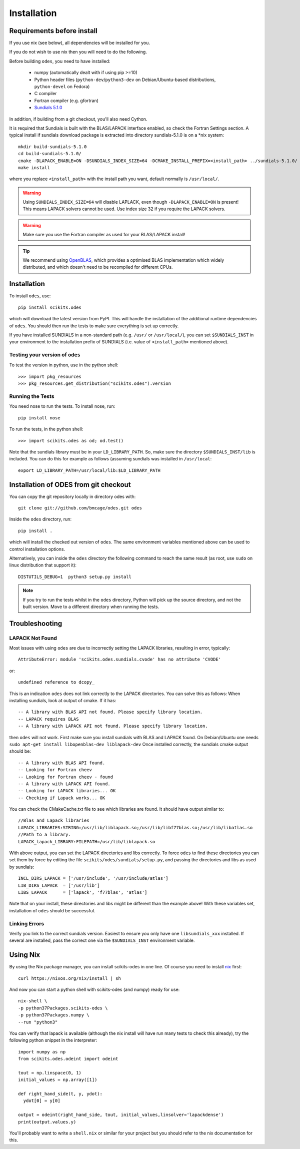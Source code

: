 Installation
============

Requirements before install
---------------------------

If you use nix (see below), all dependencies will be installed for you.

If you do not wish to use nix then you will need to do the following.

Before building ``odes``, you need to have installed:

    * numpy (automatically dealt with if using pip >=10)
    * Python header files (``python-dev``/``python3-dev`` on Debian/Ubuntu-based
      distributions, ``python-devel`` on Fedora)
    * C compiler
    * Fortran compiler (e.g. gfortran)
    * `Sundials 5.1.0 <https://computation.llnl.gov/casc/sundials/download/download.html>`_ 

In addition, if building from a git checkout, you'll also need Cython.

It is required that Sundials is built with the BLAS/LAPACK interface enabled, so check
the Fortran Settings section. A typical install if sundials download package is
extracted into directory sundials-5.1.0 is on a \*nix system::

    mkdir build-sundials-5.1.0
    cd build-sundials-5.1.0/
    cmake -DLAPACK_ENABLE=ON -DSUNDIALS_INDEX_SIZE=64 -DCMAKE_INSTALL_PREFIX=<install_path> ../sundials-5.1.0/
    make install

where you replace ``<install_path>`` with the install path you want, default normally is ``/usr/local/``.


.. warning::

    Using ``SUNDIALS_INDEX_SIZE=64`` will disable LAPLACK, even though ``-DLAPACK_ENABLE=ON`` is present! This means LAPACK solvers cannot be used. Use index size 32 if you require the LAPACK solvers.

.. warning::

    Make sure you use the Fortran compiler as used for your BLAS/LAPACK install!

.. tip::

    We recommend using `OpenBLAS <http://www.openblas.net/>`_, which provides a
    optimised BLAS implementation which widely distributed, and which doesn't
    need to be recompiled for different CPUs.

Installation
------------
To install ``odes``, use::

    pip install scikits.odes

which will download the latest version from PyPI. This will handle the installation of the additional runtime dependencies of ``odes``. You should then run the tests to make sure everything is set up correctly.

If you have installed SUNDIALS in a non-standard path (e.g. ``/usr/`` or ``/usr/local/``), you can set ``$SUNDIALS_INST`` in your environment to the installation prefix of SUNDIALS (i.e. value of ``<install_path>`` mentioned above).


Testing your version of ``odes``
................................
To test the version in python, use in the python shell::

    >>> import pkg_resources
    >>> pkg_resources.get_distribution("scikits.odes").version

    
Running the Tests
.................
You need nose to run the tests. To install nose, run::

    pip install nose

To run the tests, in the python shell::

    >>> import scikits.odes as od; od.test()
    
Note that the sundials library must be in your ``LD_LIBRARY_PATH``. So, make sure the directory ``$SUNDIALS_INST/lib`` is included. You can do this for example as follows (assuming sundials was installed in ``/usr/local``::

    export LD_LIBRARY_PATH=/usr/local/lib:$LD_LIBRARY_PATH

Installation of ODES from git checkout
---------------------------------------------
You can copy the git repository locally in directory odes with::

    git clone git://github.com/bmcage/odes.git odes

Inside the ``odes`` directory, run::

    pip install .

which will install the checked out version of ``odes``. The same environment
variables mentioned above can be used to control installation options.

Alternatively, you can inside the ``odes`` directory the following command to reach the same result (as root, use ``sudo`` on linux distribution that support it)::

    DISTUTILS_DEBUG=1  python3 setup.py install

.. note::
    If you try to run the tests whilst in the ``odes`` directory, Python will pick up the source directory, and not the built version. Move to a different directory when running the tests.

Troubleshooting
---------------


LAPACK Not Found
................
Most issues with using ``odes`` are due to incorrectly setting the LAPACK libraries, resulting in error, typically::

    AttributeError: module 'scikits.odes.sundials.cvode' has no attribute 'CVODE'

or::

    undefined reference to dcopy_

This is an indication ``odes`` does not link correctly to the LAPACK directories. You can solve this as follows:
When installing sundials, look at output of cmake. If it has::

  -- A library with BLAS API not found. Please specify library location.
  -- LAPACK requires BLAS
  -- A library with LAPACK API not found. Please specify library location.

then ``odes`` will not work. First make sure you install sundials with BLAS and LAPACK found. On Debian/Ubuntu one needs ``sudo apt-get install libopenblas-dev liblapack-dev``
Once installed correctly, the sundials cmake output should be::

  -- A library with BLAS API found.
  -- Looking for Fortran cheev
  -- Looking for Fortran cheev - found
  -- A library with LAPACK API found.
  -- Looking for LAPACK libraries... OK
  -- Checking if Lapack works... OK

You can check the CMakeCache.txt file to see which libraries are found. It should have output similar to::

  //Blas and Lapack libraries
  LAPACK_LIBRARIES:STRING=/usr/lib/liblapack.so;/usr/lib/libf77blas.so;/usr/lib/libatlas.so
  //Path to a library.
  LAPACK_lapack_LIBRARY:FILEPATH=/usr/lib/liblapack.so

With above output, you can set the LAPACK directories and libs correctly. To force ``odes`` to find these directories you can set them by force by editing the file ``scikits/odes/sundials/setup.py``, and passing the directories and libs as used by sundials::

  INCL_DIRS_LAPACK = ['/usr/include', '/usr/include/atlas']
  LIB_DIRS_LAPACK  = ['/usr/lib']
  LIBS_LAPACK      = ['lapack', 'f77blas', 'atlas']

Note that on your install, these directories and libs might be different than the example above! With these variables set, installation of ``odes`` should be successful.

Linking Errors
..............
Verify you link to the correct sundials version. Easiest to ensure you only have one ``libsundials_xxx`` installed. If several are installed, pass the correct one via the ``$SUNDIALS_INST`` environment variable.

Using Nix
---------

By using the Nix package manager, you can install scikits-odes in one
line. Of course you need to install `nix <https://nixos.org/nix/>`_
first::

  curl https://nixos.org/nix/install | sh

And now you can start a python shell with scikits-odes (and numpy) ready for use::

  nix-shell \  
  -p python37Packages.scikits-odes \  
  -p python37Packages.numpy \  
  --run "python3"

You can verify that lapack is available (although the nix install will have
run many tests to check this already), try the following python snippet in the interpreter::

    import numpy as np
    from scikits.odes.odeint import odeint
    
    tout = np.linspace(0, 1)
    initial_values = np.array([1])
    
    def right_hand_side(t, y, ydot):
      ydot[0] = y[0]
    
    output = odeint(right_hand_side, tout, initial_values,linsolver='lapackdense')
    print(output.values.y)

You'll probably want to write a ``shell.nix`` or similar for your
project but you should refer to the nix documentation for this.
